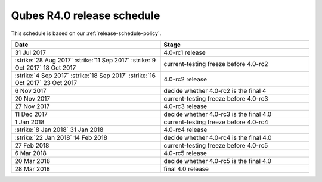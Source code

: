 ===========================
Qubes R4.0 release schedule
===========================


This schedule is based on our :ref:`release-schedule-policy`.

.. list-table::
   :widths: 88 88
   :align: center
   :header-rows: 1

   * - Date
     - Stage
   * - 31 Jul 2017
     - 4.0-rc1 release
   * -  :strike:`28 Aug 2017`   :strike:`11 Sep 2017`   :strike:`9 Oct 2017`  18 Oct 2017
     - current-testing freeze before 4.0-rc2
   * -  :strike:`4 Sep 2017`   :strike:`18 Sep 2017`   :strike:`16 Oct 2017`  23 Oct 2017
     - 4.0-rc2 release
   * - 6 Nov 2017
     - decide whether 4.0-rc2 is the final 4
   * - 20 Nov 2017
     - current-testing freeze before 4.0-rc3
   * - 27 Nov 2017
     - 4.0-rc3 release
   * - 11 Dec 2017
     - decide whether 4.0-rc3 is the final 4.0
   * - 1 Jan 2018
     - current-testing freeze before 4.0-rc4
   * -  :strike:`8 Jan 2018`  31 Jan 2018
     - 4.0-rc4 release
   * -  :strike:`22 Jan 2018`  14 Feb 2018
     - decide whether 4.0-rc4 is the final 4.0
   * - 27 Feb 2018
     - current-testing freeze before 4.0-rc5
   * - 6 Mar 2018
     - 4.0-rc5 release
   * - 20 Mar 2018
     - decide whether 4.0-rc5 is the final 4.0
   * - 28 Mar 2018
     - final 4.0 release

